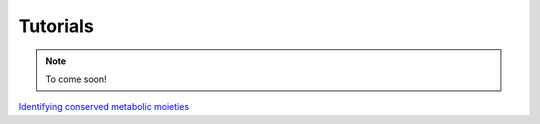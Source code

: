 .. _tutorials

Tutorials
=========

.. note::
    To come soon!


`Identifying conserved metabolic moieties <identifyMoieties.html>`_

